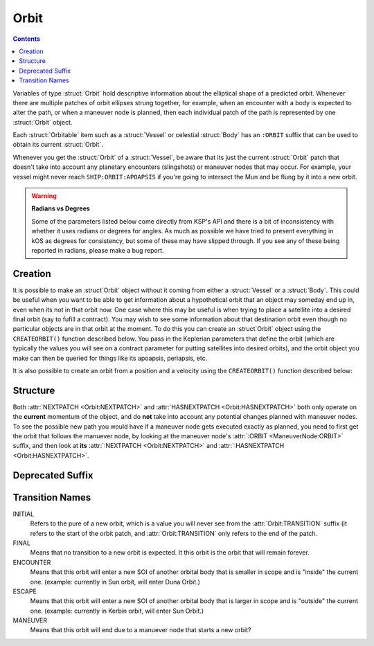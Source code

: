 .. _orbit:

Orbit
=====

.. contents:: Contents
    :local:
    :depth: 1

Variables of type :struct:`Orbit` hold descriptive information about the elliptical shape of a predicted orbit. Whenever there are multiple patches of orbit ellipses strung together, for example, when an encounter with a body is expected to alter the path, or when a maneuver node is planned, then each individual patch of the path is represented by one :struct:`Orbit` object.

Each :struct:`Orbitable` item such as a :struct:`Vessel` or celestial :struct:`Body` has an ``:ORBIT`` suffix that can be used to obtain its current :struct:`Orbit`.

Whenever you get the :struct:`Orbit` of a :struct:`Vessel`, be aware that its just the current :struct:`Orbit` patch that doesn't take into account any planetary encounters (slingshots) or maneuver nodes that may occur. For example, your vessel might never reach ``SHIP:ORBIT:APOAPSIS`` if you're going to intersect the Mun and be flung by it into a new orbit.

.. warning::

    **Radians vs Degrees**

    Some of the parameters listed below come directly from KSP's API and there is a bit of inconsistency with whether it uses radians or degrees for angles. As much as possible we have tried to present everything in kOS as degrees for consistency, but some of these may have slipped through. If you see any of these being reported in radians, please make a bug report.


Creation
--------

It is possible to make an :struct`Orbit` object without it coming from
either a :struct:`Vessel` or a :struct:`Body`.  This could be useful when
you want to be able to get information about a hypothetical orbit that
an object may someday end up in, even when its not in that orbit now.  One
case where this may be useful is when trying to place a satellite into a
desired final orbit (say to fufill a contract).  You may wish to see some
information about that destination orbit even though no particular objects
are in that orbit at the moment.  To do this you can create an :struct`Orbit`
object using the ``CREATEORBIT()`` function described below.  You pass in
the Keplerian parameters that define the orbit (which are typically the
values you will see on a contract parameter for putting satellites into
desired orbits), and the orbit object you make can then be queried for things
like its apoapsis, periapsis, etc.

.. function:: CREATEORBIT(inc, e, sma, lan, argPe, mEp, t, body)

    :parameter inc: (scalar) inclination, in degrees.
    :parameter e: (scalar) eccentricity
    :parameter sma: (scalar) semi-major axis
    :parameter lan: (scalar) longitude of ascending node, in degrees.
    :parameter argPe: (scalar) argument of periapsis
    :parameter mEp: (scalar) mean anomaly at epoch, in degrees.
    :parameter t: (scalar) epoch
    :parameter body: (:struct:`Body`) body to orbit around
    :return: :struct:`Orbit`

    This creates a new orbit around the Mun::

        SET myOrbit TO CREATEORBIT(0, 0, 270000, 0, 0, 0, 0, Mun).

It is also possible to create an orbit from a position and a velocity using the ``CREATEORBIT()`` function described below:

.. function:: CREATEORBIT(pos, vel, body, ut)

    :parameter pos: (:struct:`Vector`) position (relative to center of body, NOT the usual relative to current ship most positions in kOS use.  Remember to offset a kOS position from the body's position when calculating what to pass in here.)
    :parameter vel: (:struct:`Vector`) velocity
    :parameter body: (:struct:`Body`) body to orbit around
    :parameter ut: (scalar) time (universal)
    :return: :struct:`Orbit`

    This creates a new orbit around Kerbin::

        SET myOrbit TO CREATEORBIT(V(2295.5, 0, 0), V(0, 0, 70000 + Kerbin:RADIUS), Kerbin, 0).

Structure
---------

.. structure:: Orbit

    .. list-table:: **Members**
        :header-rows: 1
        :widths: 2 1 4

        * - Suffix
          - Type (units)
          - Description

        * - :attr:`NAME`
          - :struct:`String`
          - name of this orbit
        * - :attr:`APOAPSIS`
          - :struct:`Scalar` (m)
          - Maximum altitude
        * - :attr:`PERIAPSIS`
          - :struct:`Scalar` (m)
          - Minimum altitude
        * - :attr:`BODY`
          - :struct:`Body`
          - Focal body of orbit
        * - :attr:`PERIOD`
          - :struct:`Scalar` (s)
          - `orbital period`_
        * - :attr:`INCLINATION`
          - :struct:`Scalar` (deg)
          - `orbital inclination`_
        * - :attr:`ECCENTRICITY`
          - :struct:`Scalar`
          - `orbital eccentricity`_
        * - :attr:`SEMIMAJORAXIS`
          - :struct:`Scalar` (m)
          - `semi-major axis`_
        * - :attr:`SEMIMINORAXIS`
          - :struct:`Scalar` (m)
          - `semi-minor axis`_
        * - :attr:`LAN`
          - :struct:`Scalar` (deg)
          - Same as :attr:`LONGITUDEOFASCENDINGNODE`
        * - :attr:`LONGITUDEOFASCENDINGNODE`
          - :struct:`Scalar` (deg)
          - Longitude of the ascending node
        * - :attr:`ARGUMENTOFPERIAPSIS`
          - :struct:`Scalar`
          - `argument of periapsis`_
        * - :attr:`TRUEANOMALY`
          - :struct:`Scalar`
          - `true anomaly`_ in degrees (not radians)
        * - :attr:`MEANANOMALYATEPOCH`
          - :struct:`Scalar`
          - `mean anomaly`_ in degrees (not radians) at a specific fixed time called :attr:`EPOCH`
        * - :attr:`EPOCH`
          - :struct:`Scalar`
          - The universal timestamp at which :attr:`MEANANOMALYATEPOCH` is measured.
        * - :attr:`TRANSITION`
          - :struct:`String`
          - :ref:`Transition from this orbit <transitions>`
        * - :attr:`POSITION`
          - :struct:`Vector`
          - The current position
        * - :attr:`VELOCITY`
          - :struct:`OrbitableVelocity`
          - The current velocity
        * - :attr:`NEXTPATCH`
          - :struct:`Orbit`
          - Next :struct:`Orbit` (building upgrade needed)
        * - :attr:`NEXTPATCHETA`
          - :struct:`Scalar`
          - ETA to next :struct:`Orbit` (building upgrade needed)
        * - :attr:`ETA`
          - :struct:`ORBITETA`
          - ETA object showing time to Pe, Ap, and transition. (building upgrade needed)
        * - :attr:`HASNEXTPATCH`
          - :struct:`Boolean`
          - Has a next :struct:`Orbit` (building upgrade needed)

.. attribute:: Orbit:NAME

    :type: :struct:`String`
    :access: Get only

    a name for this orbit.

.. attribute:: Orbit:APOAPSIS

    :type: :struct:`Scalar` (m)
    :access: Get only

    The max altitude expected to be reached.

.. attribute:: Orbit:PERIAPSIS

    :type: :struct:`Scalar` (m)
    :access: Get only

    The min altitude expected to be reached.

.. attribute:: Orbit:BODY

    :type: :struct:`Body`
    :access: Get only

    The celestial body this orbit is orbiting.

.. attribute:: Orbit:PERIOD

    :type: :struct:`Scalar` (seconds)
    :access: Get only

    `orbital period`_

.. attribute:: Orbit:INCLINATION

    :type: :struct:`Scalar` (degree)
    :access: Get only

    `orbital inclination`_

.. attribute:: Orbit:ECCENTRICITY

    :type: :struct:`Scalar`
    :access: Get only

    `orbital eccentricity`_

.. attribute:: Orbit:SEMIMAJORAXIS

    :type: :struct:`Scalar` (m)
    :access: Get only

    `semi-major axis`_

.. attribute:: Orbit:SEMIMINORAXIS

    :type: :struct:`Scalar` (m)
    :access: Get only

    `semi-minor axis`_

.. attribute:: Orbit:LAN

    Same as :attr:`Orbit:LONGITUDEOFASCENDINGNODE`.

.. attribute:: Orbit:LONGITUDEOFASCENDINGNODE

    :type: :struct:`Scalar` (deg)
    :access: Get only

    The Longitude of the ascening node is the "celestial longitude" where
    the orbit crosses the body's equator from its southern hemisphere to
    its northern hemisphere

    Note that the "celestial longitude" in this case is NOT the planetary
    longitude of the orbit body.  "Celestial longitudes" are expressed
    as the angle from the :ref:`Solar Prime Vector <solarprimevector>`,
    not from the body's longitude.  In order to find out where it is
    relative to the body's longitude, you will have to take into account
    ``body:rotationangle``, and take into account that the body will
    rotate by the time you get there.

.. attribute:: Orbit:ARGUMENTOFPERIAPSIS

    :type: :struct:`Scalar`
    :access: Get only

    `argument of periapsis`_

.. attribute:: Orbit:TRUEANOMALY

    :type: :struct:`Scalar`
    :access: Get only

    `true anomaly`_ in degrees.  Even though orbital parameters are
    traditionally done in radians, in keeping with the kOS standard
    of making everything into degrees, they are given as degrees by
    kOS.

    **Closed versus Open orbits clamp this differently:** The range of
    possible values this can have differs depending on if the orbit
    is "closed" (elliptical, eccentricity < 1.0) versus "open" (parabolic
    or hyperbolic, eccentricity >= 1.0).  If the orbit is closed, then
    this value will be in the range [0..360), where values larger than
    180 represent positions in the orbit where it is "coming down"
    from apoapsis to periapsis.  But if the orbit is open, then this
    value will be in the range (-180..180), where negative values are
    used to represent the positions in the orbit where it is "coming down"
    to the periapsis.  The difference is because it does not make sense
    to speak of the orbit looping all the way around 360 degrees in
    the case of an open orbit where it does not come back down.

    Note that the above switch between 0..360 versus -180..180 happens
    when the orbit is *mathematically* shown to be an escaping orbit,
    NOT when it's still an ellipse but the apoapsis happens to be higher
    than the body's sphere of influence so the game will let it escape
    anyway.  Both conditions look similar on the game map so it may
    be hard to tell them apart without actually querying the eccentricity
    to find out which it is.

.. attribute:: Orbit:MEANANOMALYATEPOCH

    :type: :struct:`Scalar` degrees
    :access: Get only

    `mean anomaly`_  in degrees. Even though orbital parameters are
    traditionally done in radians, in keeping with the kOS standard
    of making everything into degrees, they are given as degrees by
    kOS.

    Internally, KSP tracks orbit position using :attr:`MEANANOMALYATEPOCH`
    and :attr:`EPOCH`.  "Epoch" is an arbitrary timestamp expressed in
    universal time (gameworld seconds from game start, same as ``TIME:SECONDS``
    uses) at which the mean anomaly of the orbit would be :attr:`MEANANOMALYATEPOCH`.

    Given the mean anomaly at epoch, and the epoch time, and the current time,
    and the orbital period, it's possible to find out the current mean anomaly.
    Kerbal Space Program uses this internally to track orbit positions while under
    time warp without using the full physics system.

    **Closed versus Open orbits clamp this differently:** The range of
    possible values this can have differs depending on if the orbit
    is "closed" (elliptical, eccentricity < 1.0) versus "open" (parabolic
    or hyperbolic, eccentricity >= 1.0).  If the orbit is closed, then
    this value will be in the range [0..360), where values larger than
    180 represent positions in the orbit where it is "coming back down"
    from apoapsis to periapsis.  But if the orbit is open, then this value
    doesn't have any limits, and furthermore negative values are
    used to represent the portion of the orbit that is "coming down"
    to the periapsis, rather than using values > 180 for this.

    Note that the above switch between MEANANOMALY behaving in the "closed"
    versus "open" way depends on the orbit being *mathematically* shown
    to be an escaping orbit, NOT merely "escaping" because it has an
    apoapsis higher than the body's sphere of influence.  If the orbit's
    mathematical parameters show it to be an ellipse, but its apoapsis is
    higher than the body's sphere of influence, then the game will let it
    escape anyway despite it still being an elliptical orbit.  (It's just
    an elliptical orbit with the top "cut off".)  The MEANANOMALY
    measurement will treat such elliptical-but-escaping-anyway scenarios
    as "closed" even though they don't look like it on the map.

.. attribute:: Orbit:EPOCH

    :type: :struct:`Scalar` universal timestamp (seconds)
    :access: Get only

    Internally, KSP tracks orbit position using :attr:`MEANANOMALYATEPOCH`
    and :attr:`EPOCH`.  "Epoch" is an arbitrary timestamp expressed in
    universal time (gameworld seconds from game start, same as ``TIME:SECONDS``
    uses) at which the mean anomaly of the orbit would be :attr:`MEANANOMALYATEPOCH`.

    Beware, if you are an experienced programmer, you may be aware of the
    word "Epoch" being used to mean a fixed point in time that never
    ever changes throughout an entire system.  For example, the Unix
    timestamp system refers to Jan 1, 1970 as the "epoch".  This is *NOT*
    how the word is used in KSP's orbit system.  In Kerbal Space Program,
    the "epoch" is not a true "epoch", in that it often moves and you have to
    re-check what it is.  It's not a hardcoded constant.

    (The epoch timestamp seems to change when you go on or off from time warp.)

.. attribute:: Orbit:TRANSITION

    :type: :struct:`String`
    :access: Get only

    Describes the way in which this orbit will end and become a different orbit, with a value taken :ref:`from this list <transitions>`.

.. attribute:: Orbit:POSITION

    :type: :struct:`Vector`
    :access: Get only

    The current position of whatever the object is that is in this orbit.

.. attribute:: Orbit:VELOCITY

    :type: :struct:`OrbitableVelocity`
    :access: Get only

    The current velocity of whatever the object is that is in this orbit.  Be aware
    that this is not just a velocity vector, but a structure containing both the
    orbital and surface velocity vectors as a pair.  (See :struct:`OrbitableVelocity`).

.. attribute:: Orbit:NEXTPATCH

    :type: :struct:`Orbit`
    :access: Get only

    *In career this requires a building upgrade* - In career mode where
    buildings are not upgraded at the start, this suffix won't be allowed
    until your tracking station is upgraded a level.

    When this orbit has a transition to another orbit coming up, this suffix returns the next Orbit patch after this one. For example, when escaping from a Mun orbit into a Kerbin orbit from which you will escape and hit a Solar orbit, then the current orbit's :attr:`:NEXTPATCH <Orbit:NEXTPATCH>` will show the Kerbin orbit, and ``:NEXTPATCH:NEXTPATCH`` will show the solar orbit. The number of patches into the future that you can peek depends on your conic patches setting in your **Kerbal Space Program** Settings.cfg file.

.. attribute:: Orbit:NEXTPATCHETA

    :type: :struct:`Scalar`
    :access: Get only

    *In career this requires a building upgrade* - In career mode where
    buildings are not upgraded at the start, this suffix won't be allowed
    until your tracking station is upgraded a level.

    When this orbit has a transition to another orbit coming up, this suffix
    returns the eta to that transition.  This is different from the value
    provided by the :attr:`ETA:TRANSITION` suffix as it is not limited
    to the patch following the current orbit, but rather may be chained to
    multiple patch transitions.  The number of patches depends on your conic
    patches setting in your **Kerbal Space Program** Settings.cfg file.

.. attribute:: Orbit:ETA

    :type: :struct:`OrbitEta`
    :access: Get only

    Returns the :struct:`OrbitEta` object that lets you access the number of
    seconds to important events in this orbit (periapsis, apoapsis, and transition
    to next orbit).

.. attribute:: Orbit:HASNEXTPATCH

    :type: :struct:`Boolean`
    :access: Get only

    *In career this requires a building upgrade* - In career mode where
    buildings are not upgraded at the start, this suffix won't be allowed
    until your tracking station is upgraded a level.

    If :attr:`:NEXTPATCH <Orbit:NEXTPATCH>` will return a valid patch, this is true. If :attr:`:NEXTPATCH <Orbit:NEXTPATCH>` will not return a valid patch because there are no transitions occurring in the future, then :attr:`HASNEXTPATCH <Orbit:HASNEXTPATCH` will be false.



.. _orbital period: http://en.wikipedia.org/wiki/Orbital_period
.. _orbital inclination: http://en.wikipedia.org/wiki/Orbital_inclination
.. _orbital eccentricity: http://en.wikipedia.org/wiki/Orbital_eccentricity
.. _semi-major axis: http://en.wikipedia.org/wiki/Semi-major_axis
.. _semi-minor axis: http://en.wikipedia.org/wiki/Semi-minor_axis
.. _argument of periapsis: http://en.wikipedia.org/wiki/Argument_of_periapsis
.. _true anomaly: http://en.wikipedia.org/wiki/True_anomaly
.. _mean anomaly: http://en.wikipedia.org/wiki/Mean_anomaly

Both :attr:`NEXTPATCH <Orbit:NEXTPATCH>` and :attr:`HASNEXTPATCH <Orbit:HASNEXTPATCH>` both only operate on the **current** momentum of the object, and do **not** take into account any potential changes planned with maneuver nodes. To see the possible new path you would have if a maneuver node gets executed exactly as planned, you need to first get the orbit that follows the manuever node, by looking at the maneuver node's :attr:`:ORBIT <ManeuverNode:ORBIT>` suffix, and then look at **its** :attr:`:NEXTPATCH <Orbit:NEXTPATCH>` and :attr:`:HASNEXTPATCH <Orbit:HASNEXTPATCH>`.

Deprecated Suffix
-----------------

 .. attribute:: Orbit:PATCHES

    :type: :struct:`List` of :struct:`Orbit` Objects
    :access: Get only

     .. note::

         .. deprecated:: 0.15

             To get the same functionality, you must use :attr:`Vessel:PATCHES`  which is a suffix of the :struct:`Vessel` itself.

.. _transitions:

Transition Names
----------------

INITIAL
    Refers to the pure of a new orbit, which is a value you will never see from the :attr:`Orbit:TRANSITION` suffix (it refers to the start of the orbit patch, and :attr:`Orbit:TRANSITION` only refers to the end of the patch.

FINAL
    Means that no transition to a new orbit is expected. It this orbit is the orbit that will remain forever.

ENCOUNTER
    Means that this orbit will enter a new SOI of another orbital body that is smaller in scope and is "inside" the current one. (example: currently in Sun orbit, will enter Duna Orbit.)

ESCAPE
    Means that this orbit will enter a new SOI of another orbital body that is larger in scope and is "outside" the current one. (example: currently in Kerbin orbit, will enter Sun Orbit.)

MANEUVER
    Means that this orbit will end due to a manuever node that starts a new orbit?
